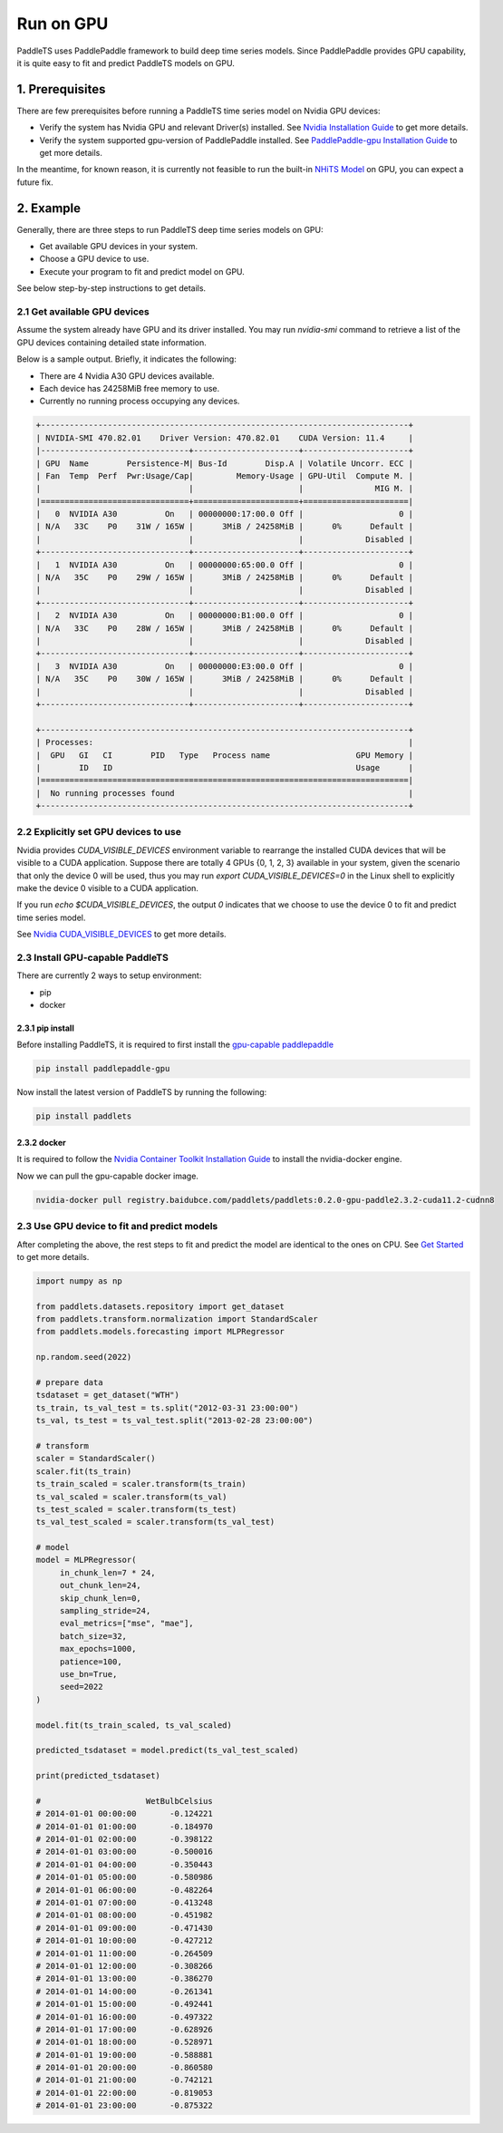 ============
Run on GPU
============

PaddleTS uses PaddlePaddle framework to build deep time series models. Since PaddlePaddle provides GPU capability, it is
quite easy to fit and predict PaddleTS models on GPU.


1. Prerequisites
==================

There are few prerequisites before running a PaddleTS time series model on Nvidia GPU devices:

- Verify the system has Nvidia GPU and relevant Driver(s) installed.
  See `Nvidia Installation Guide <https://docs.nvidia.com/cuda/cuda-installation-guide-linux/index.html>`__
  to get more details.
- Verify the system supported gpu-version of PaddlePaddle installed.
  See `PaddlePaddle-gpu Installation Guide <https://www.paddlepaddle.org.cn/install/quick?docurl=/documentation/docs/zh/install/pip/linux-pip.html>`__
  to get more details.

In the meantime, for known reason, it is currently not feasible to run the built-in
`NHiTS Model <../api/paddlets.models.forecasting.dl.nhits.html>`_
on GPU, you can expect a future fix.

2. Example
============

Generally, there are three steps to run PaddleTS deep time series models on GPU:

- Get available GPU devices in your system.
- Choose a GPU device to use.
- Execute your program to fit and predict model on GPU.

See below step-by-step instructions to get details.

2.1 Get available GPU devices
-------------------------------

Assume the system already have GPU and its driver installed.
You may run `nvidia-smi` command to retrieve a list of the GPU devices containing detailed state information.

Below is a sample output. Briefly, it indicates the following:

- There are 4 Nvidia A30 GPU devices available.
- Each device has 24258MiB free memory to use.
- Currently no running process occupying any devices.

.. code-block:: shell

    +-----------------------------------------------------------------------------+
    | NVIDIA-SMI 470.82.01    Driver Version: 470.82.01    CUDA Version: 11.4     |
    |-------------------------------+----------------------+----------------------+
    | GPU  Name        Persistence-M| Bus-Id        Disp.A | Volatile Uncorr. ECC |
    | Fan  Temp  Perf  Pwr:Usage/Cap|         Memory-Usage | GPU-Util  Compute M. |
    |                               |                      |               MIG M. |
    |===============================+======================+======================|
    |   0  NVIDIA A30          On   | 00000000:17:00.0 Off |                    0 |
    | N/A   33C    P0    31W / 165W |      3MiB / 24258MiB |      0%      Default |
    |                               |                      |             Disabled |
    +-------------------------------+----------------------+----------------------+
    |   1  NVIDIA A30          On   | 00000000:65:00.0 Off |                    0 |
    | N/A   35C    P0    29W / 165W |      3MiB / 24258MiB |      0%      Default |
    |                               |                      |             Disabled |
    +-------------------------------+----------------------+----------------------+
    |   2  NVIDIA A30          On   | 00000000:B1:00.0 Off |                    0 |
    | N/A   33C    P0    28W / 165W |      3MiB / 24258MiB |      0%      Default |
    |                               |                      |             Disabled |
    +-------------------------------+----------------------+----------------------+
    |   3  NVIDIA A30          On   | 00000000:E3:00.0 Off |                    0 |
    | N/A   35C    P0    30W / 165W |      3MiB / 24258MiB |      0%      Default |
    |                               |                      |             Disabled |
    +-------------------------------+----------------------+----------------------+

    +-----------------------------------------------------------------------------+
    | Processes:                                                                  |
    |  GPU   GI   CI        PID   Type   Process name                  GPU Memory |
    |        ID   ID                                                   Usage      |
    |=============================================================================|
    |  No running processes found                                                 |
    +-----------------------------------------------------------------------------+

2.2 Explicitly set GPU devices to use
--------------------------------------

Nvidia provides `CUDA_VISIBLE_DEVICES` environment variable to rearrange the installed CUDA devices that will be visible to a CUDA application.
Suppose there are totally 4 GPUs {0, 1, 2, 3} available in your system, given the scenario that only the device 0 will be used,
thus you may run `export CUDA_VISIBLE_DEVICES=0` in the Linux shell to explicitly make the device 0 visible to a CUDA application.

If you run `echo $CUDA_VISIBLE_DEVICES`, the output `0` indicates that we choose to use the device 0 to fit and predict time series model.

See `Nvidia CUDA_VISIBLE_DEVICES <https://docs.nvidia.com/cuda/cuda-c-best-practices-guide/index.html#cuda-visible-devices>`__ to get more details.


2.3 Install GPU-capable PaddleTS
--------------------------------------

There are currently 2 ways to setup environment:

- pip
- docker


2.3.1 pip install
~~~~~~~~~~~~~~~~~~

Before installing PaddleTS, it is required to first install the
`gpu-capable paddlepaddle <https://www.paddlepaddle.org.cn/install/quick?docurl=/documentation/docs/zh/install/pip/linux-pip.html#gpu>`__

.. code-block:: shell

    pip install paddlepaddle-gpu


Now install the latest version of PaddleTS by running the following:

.. code-block:: shell

    pip install paddlets

2.3.2 docker
~~~~~~~~~~~~~~

It is required to follow the
`Nvidia Container Toolkit Installation Guide <https://docs.nvidia.com/datacenter/cloud-native/container-toolkit/install-guide.html>`__
to install the nvidia-docker engine.

Now we can pull the gpu-capable docker image.

.. code-block:: shell

    nvidia-docker pull registry.baidubce.com/paddlets/paddlets:0.2.0-gpu-paddle2.3.2-cuda11.2-cudnn8


2.3 Use GPU device to fit and predict models
----------------------------------------------

After completing the above, the rest steps to fit and predict the model are identical to the ones on CPU.
See `Get Started <../get_started/get_started.html>`_ to get more details.

.. code-block:: python

    import numpy as np

    from paddlets.datasets.repository import get_dataset
    from paddlets.transform.normalization import StandardScaler
    from paddlets.models.forecasting import MLPRegressor

    np.random.seed(2022)

    # prepare data
    tsdataset = get_dataset("WTH")
    ts_train, ts_val_test = ts.split("2012-03-31 23:00:00")
    ts_val, ts_test = ts_val_test.split("2013-02-28 23:00:00")

    # transform
    scaler = StandardScaler()
    scaler.fit(ts_train)
    ts_train_scaled = scaler.transform(ts_train)
    ts_val_scaled = scaler.transform(ts_val)
    ts_test_scaled = scaler.transform(ts_test)
    ts_val_test_scaled = scaler.transform(ts_val_test)

    # model
    model = MLPRegressor(
         in_chunk_len=7 * 24,
         out_chunk_len=24,
         skip_chunk_len=0,
         sampling_stride=24,
         eval_metrics=["mse", "mae"],
         batch_size=32,
         max_epochs=1000,
         patience=100,
         use_bn=True,
         seed=2022
    )

    model.fit(ts_train_scaled, ts_val_scaled)

    predicted_tsdataset = model.predict(ts_val_test_scaled)

    print(predicted_tsdataset)

    #                      WetBulbCelsius
    # 2014-01-01 00:00:00       -0.124221
    # 2014-01-01 01:00:00       -0.184970
    # 2014-01-01 02:00:00       -0.398122
    # 2014-01-01 03:00:00       -0.500016
    # 2014-01-01 04:00:00       -0.350443
    # 2014-01-01 05:00:00       -0.580986
    # 2014-01-01 06:00:00       -0.482264
    # 2014-01-01 07:00:00       -0.413248
    # 2014-01-01 08:00:00       -0.451982
    # 2014-01-01 09:00:00       -0.471430
    # 2014-01-01 10:00:00       -0.427212
    # 2014-01-01 11:00:00       -0.264509
    # 2014-01-01 12:00:00       -0.308266
    # 2014-01-01 13:00:00       -0.386270
    # 2014-01-01 14:00:00       -0.261341
    # 2014-01-01 15:00:00       -0.492441
    # 2014-01-01 16:00:00       -0.497322
    # 2014-01-01 17:00:00       -0.628926
    # 2014-01-01 18:00:00       -0.528971
    # 2014-01-01 19:00:00       -0.588881
    # 2014-01-01 20:00:00       -0.860580
    # 2014-01-01 21:00:00       -0.742121
    # 2014-01-01 22:00:00       -0.819053
    # 2014-01-01 23:00:00       -0.875322

